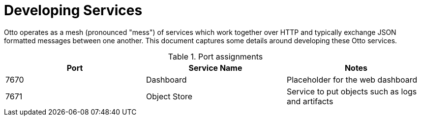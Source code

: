 = Developing Services

Otto operates as a mesh (pronounced "mess") of services which work together
over HTTP and typically exchange JSON formatted messages between one another.
This document captures some details around developing these Otto services.


.Port assignments
|===
| Port | Service Name | Notes


| 7670
| Dashboard
| Placeholder for the web dashboard


| 7671
| Object Store
| Service to put objects such as logs and artifacts

|===

